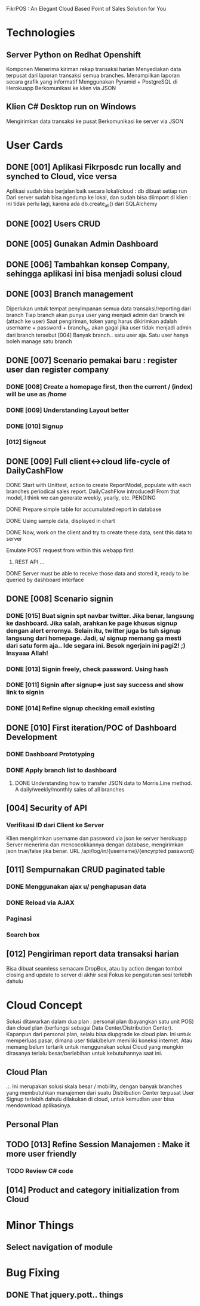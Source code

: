 FikrPOS : An Elegant Cloud Based Point of Sales Solution for You
* Technologies
** Server Python on Redhat Openshift
Komponen
   Menerima kiriman rekap transaksi harian
   Menyediakan data terpusat dari laporan transaksi semua branches.  
   Menampilkan laporan secara grafik yang informatif
   Menggunakan Pyramid + PostgreSQL di Herokuapp
   Berkomunikasi ke klien via JSON
** Klien C# Desktop run on Windows
  Mengirimkan data transaksi ke pusat
  Berkomunikasi ke server via JSON

* User Cards
** DONE [001] Aplikasi Fikrposdc run locally and synched to Cloud, vice versa
   Aplikasi sudah bisa berjalan baik secara lokal/cloud : db dibuat setiap run
   Dari server sudah bisa ngedump ke lokal, dan sudah bisa diimport di klien : ini tidak perlu lagi, karena ada db.create_all() dari SQLAlchemy
   
** DONE [002] Users CRUD
** DONE [005] Gunakan Admin Dashboard
** DONE [006] Tambahkan konsep Company, sehingga aplikasi ini bisa menjadi solusi cloud
** DONE [003] Branch management
   Diperlukan untuk tempat penyimpanan semua data transaksi/reporting dari branch
   Tiap branch akan punya user yang menjadi admin dari branch ini (attach ke user)   
   Saat pengiriman, token yang harus dikirimkan adalah username + password + branch_id, akan gagal jika user tidak menjadi admin dari branch tersebut [004]
   Banyak branch.. satu user aja. Satu user hanya boleh manage satu branch   
** DONE [007] Scenario pemakai baru : register user dan register company
*** DONE [008] Create a homepage first, then the current / (index) will be use as /home
*** DONE [009] Understanding Layout better
*** DONE [010] Signup    
*** [012] Signout
** DONE [009] Full client<->cloud life-cycle of DailyCashFlow
**** DONE Start with Unittest, action to create ReportModel, populate with each branches periodical sales report. DailyCashFlow introduced! From that model, I think we can generate weekly, yearly, etc. PENDING
**** DONE Prepare simple table for accumulated report in database
**** DONE Using sample data, displayed in chart
**** DONE Now, work on the client and try to create these data, sent this data to server
     Emulate POST request from within this webapp first
***** REST API ...
**** DONE Server must be able to receive those data and stored it, ready to be queried by dashboard interface
** DONE [008] Scenario signin
*** DONE [015] Buat signin spt navbar twitter. Jika benar, langsung ke dashboard. Jika salah, arahkan ke page khusus signup dengan alert errornya. Selain itu, twitter juga bs tuh signup langsung dari homepage. Jadi, u/ signup memang ga mesti dari satu form aja.. Ide segara ini. Besok ngerjain ini pagi2! ;) Insyaaa Allah!
*** DONE [013] Signin freely, check password. Using hash
*** DONE [011] Signin after signup=> just say success and show link to signin
*** DONE [014] Refine signup checking email existing
** DONE [010] First iteration/POC of Dashboard Development
*** DONE Dashboard Prototyping
*** DONE Apply branch list to dashboard
**** DONE Understanding how to transfer JSON data to Morris.Line method. A daily/weekly/monthly sales of all branches
** [004] Security of API
*** Verifikasi ID dari Client ke Server
   Klien mengirimkan username dan password via json ke server herokuapp
   Server menerima dan mencocokkannya dengan database, mengirimkan json true/false jika benar.
   URL /api/log/in/{username}/{encyrpted password}
** [011] Sempurnakan CRUD paginated table
*** DONE Menggunakan ajax u/ penghapusan data
*** DONE Reload via AJAX
*** Paginasi
*** Search box
** [012] Pengiriman report data transaksi harian
   Bisa dibuat seamless semacam DropBox, atau by action dengan tombol closing and update to server di akhir sesi
   Fokus ke pengaturan sesi terlebih dahulu
* Cloud Concept
  Solusi ditawarkan dalam dua plan : personal plan (bayangkan satu unit POS) dan cloud plan (berfungsi sebagai Data Center/Distribution Center). Kapanpun dari personal plan, selalu bisa diupgrade ke cloud plan. Ini untuk memperluas pasar, dimana user tidak/belum memiliki koneksi internet. Atau memang belum tertarik untuk menggunakan solusi Cloud yang mungkin dirasanya terlalu besar/berlebihan untuk kebutuhannya saat ini.
** Cloud Plan
   .:. Ini merupakan solusi skala besar / mobility, dengan banyak branches yang membutuhkan manajemen dari suatu Distribution Center terpusat
   User Signup terlebih dahulu dilakukan di cloud, untuk kemudian user bisa mendownload aplikasinya.
** Personal Plan
  
** TODO [013] Refine Session Manajemen : Make it more user friendly
*** TODO Review C# code
** [014] Product and category initialization from Cloud
* Minor Things
** Select navigation of module
* Bug Fixing
** DONE That jquery.pott.. things

